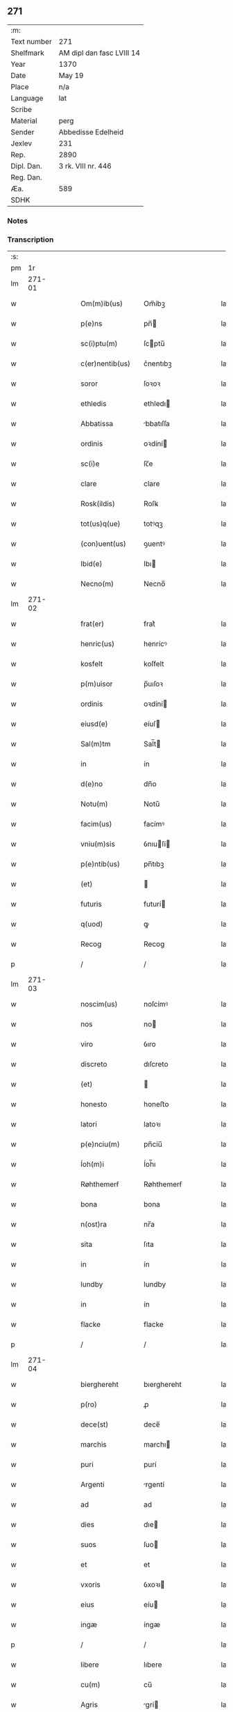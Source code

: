 ** 271
| :m:         |                           |
| Text number | 271                       |
| Shelfmark   | AM dipl dan fasc LVIII 14 |
| Year        | 1370                      |
| Date        | May 19                    |
| Place       | n/a                       |
| Language    | lat                       |
| Scribe      |                           |
| Material    | perg                      |
| Sender      | Abbedisse Edelheid        |
| Jexlev      | 231                       |
| Rep.        | 2890                      |
| Dipl. Dan.  | 3 rk. VIII nr. 446        |
| Reg. Dan.   |                           |
| Æa.         | 589                       |
| SDHK        |                           |

*** Notes


*** Transcription
| :s: |        |   |   |   |   |                   |               |   |   |   |   |     |   |   |    |               |
| pm  |     1r |   |   |   |   |                   |               |   |   |   |   |     |   |   |    |               |
| lm  | 271-01 |   |   |   |   |                   |               |   |   |   |   |     |   |   |    |               |
| w   |        |   |   |   |   | Om(m)ib(us)       | Om̅íbꝫ         |   |   |   |   | lat |   |   |    |        271-01 |
| w   |        |   |   |   |   | p(e)ns            | pn̅           |   |   |   |   | lat |   |   |    |        271-01 |
| w   |        |   |   |   |   | sc(i)ptu(m)       | ſcptu̅        |   |   |   |   | lat |   |   |    |        271-01 |
| w   |        |   |   |   |   | c(er)nentib(us)   | c͛nentıbꝫ      |   |   |   |   | lat |   |   |    |        271-01 |
| w   |        |   |   |   |   | soror             | ſoꝛoꝛ         |   |   |   |   | lat |   |   |    |        271-01 |
| w   |        |   |   |   |   | ethledis          | ethledı      |   |   |   |   | lat |   |   |    |        271-01 |
| w   |        |   |   |   |   | Abbatissa         | bbatıſſa     |   |   |   |   | lat |   |   |    |        271-01 |
| w   |        |   |   |   |   | ordinis           | oꝛdíní       |   |   |   |   | lat |   |   |    |        271-01 |
| w   |        |   |   |   |   | sc(i)e            | ſc̅e           |   |   |   |   | lat |   |   |    |        271-01 |
| w   |        |   |   |   |   | clare             | clare         |   |   |   |   | lat |   |   |    |        271-01 |
| w   |        |   |   |   |   | Rosk(ildis)       | Roſꝃ          |   |   |   |   | lat |   |   |    |        271-01 |
| w   |        |   |   |   |   | tot(us)q(ue)      | totꝰqꝫ        |   |   |   |   | lat |   |   |    |        271-01 |
| w   |        |   |   |   |   | (con)uent(us)     | ꝯuentꝰ        |   |   |   |   | lat |   |   |    |        271-01 |
| w   |        |   |   |   |   | Ibid(e)           | Ibı          |   |   |   |   | lat |   |   |    |        271-01 |
| w   |        |   |   |   |   | Necno(m)          | Necno̅         |   |   |   |   | lat |   |   |    |        271-01 |
| lm  | 271-02 |   |   |   |   |                   |               |   |   |   |   |     |   |   |    |               |
| w   |        |   |   |   |   | frat(er)          | frat͛          |   |   |   |   | lat |   |   |    |        271-02 |
| w   |        |   |   |   |   | henric(us)        | henrícꝰ       |   |   |   |   | lat |   |   |    |        271-02 |
| w   |        |   |   |   |   | kosfelt           | koſfelt       |   |   |   |   | lat |   |   |    |        271-02 |
| w   |        |   |   |   |   | p(m)uisor         | p̅uıſoꝛ        |   |   |   |   | lat |   |   |    |        271-02 |
| w   |        |   |   |   |   | ordinis           | oꝛdíní       |   |   |   |   | lat |   |   |    |        271-02 |
| w   |        |   |   |   |   | eiusd(e)          | eíuſ         |   |   |   |   | lat |   |   |    |        271-02 |
| w   |        |   |   |   |   | Sal(m)tm          | Sal̅t         |   |   |   |   | lat |   |   |    |        271-02 |
| w   |        |   |   |   |   | in                | ín            |   |   |   |   | lat |   |   |    |        271-02 |
| w   |        |   |   |   |   | d(e)no            | dn̅o           |   |   |   |   | lat |   |   |    |        271-02 |
| w   |        |   |   |   |   | Notu(m)           | Notu̅          |   |   |   |   | lat |   |   |    |        271-02 |
| w   |        |   |   |   |   | facim(us)         | facímꝰ        |   |   |   |   | lat |   |   |    |        271-02 |
| w   |        |   |   |   |   | vniu(m)sis        | ỽnıuſí      |   |   |   |   | lat |   |   |    |        271-02 |
| w   |        |   |   |   |   | p(e)ntib(us)      | pn̅tıbꝫ        |   |   |   |   | lat |   |   |    |        271-02 |
| w   |        |   |   |   |   | (et)              |              |   |   |   |   | lat |   |   |    |        271-02 |
| w   |        |   |   |   |   | futuris           | futurí       |   |   |   |   | lat |   |   |    |        271-02 |
| w   |        |   |   |   |   | q(uod)            | ꝙ             |   |   |   |   | lat |   |   |    |        271-02 |
| w   |        |   |   |   |   | Recog             | Recog         |   |   |   |   | lat |   |   |    |        271-02 |
| p   |        |   |   |   |   | /                 | /             |   |   |   |   | lat |   |   |    |        271-02 |
| lm  | 271-03 |   |   |   |   |                   |               |   |   |   |   |     |   |   |    |               |
| w   |        |   |   |   |   | noscim(us)        | noſcímꝰ       |   |   |   |   | lat |   |   |    |        271-03 |
| w   |        |   |   |   |   | nos               | no           |   |   |   |   | lat |   |   |    |        271-03 |
| w   |        |   |   |   |   | viro              | ỽıro          |   |   |   |   | lat |   |   |    |        271-03 |
| w   |        |   |   |   |   | discreto          | dıſcreto      |   |   |   |   | lat |   |   |    |        271-03 |
| w   |        |   |   |   |   | (et)              |              |   |   |   |   | lat |   |   |    |        271-03 |
| w   |        |   |   |   |   | honesto           | honeﬅo        |   |   |   |   | lat |   |   |    |        271-03 |
| w   |        |   |   |   |   | latori            | latoꝛı        |   |   |   |   | lat |   |   | =  |        271-03 |
| w   |        |   |   |   |   | p(e)nciu(m)       | pn̅cíu̅         |   |   |   |   | lat |   |   | == |        271-03 |
| w   |        |   |   |   |   | Íoh(m)i           | Íoh̅ı          |   |   |   |   | lat |   |   |    |        271-03 |
| w   |        |   |   |   |   | Røhthemerẜ        | Røhthemerẜ    |   |   |   |   | lat |   |   |    |        271-03 |
| w   |        |   |   |   |   | bona              | bona          |   |   |   |   | lat |   |   |    |        271-03 |
| w   |        |   |   |   |   | n(ost)ra          | nr̅a           |   |   |   |   | lat |   |   |    |        271-03 |
| w   |        |   |   |   |   | sita              | ſıta          |   |   |   |   | lat |   |   |    |        271-03 |
| w   |        |   |   |   |   | in                | ín            |   |   |   |   | lat |   |   |    |        271-03 |
| w   |        |   |   |   |   | lundby            | lundby        |   |   |   |   | lat |   |   |    |        271-03 |
| w   |        |   |   |   |   | in                | ín            |   |   |   |   | lat |   |   |    |        271-03 |
| w   |        |   |   |   |   | flacke            | flacke        |   |   |   |   | lat |   |   |    |        271-03 |
| p   |        |   |   |   |   | /                 | /             |   |   |   |   | lat |   |   |    |        271-03 |
| lm  | 271-04 |   |   |   |   |                   |               |   |   |   |   |     |   |   |    |               |
| w   |        |   |   |   |   | bierghereht       | bıerghereht   |   |   |   |   | lat |   |   |    |        271-04 |
| w   |        |   |   |   |   | p(ro)             | ꝓ             |   |   |   |   | lat |   |   |    |        271-04 |
| w   |        |   |   |   |   | dece(st)          | dece̅          |   |   |   |   | lat |   |   |    |        271-04 |
| w   |        |   |   |   |   | marchis           | marchı       |   |   |   |   | lat |   |   |    |        271-04 |
| w   |        |   |   |   |   | puri              | purí          |   |   |   |   | lat |   |   |    |        271-04 |
| w   |        |   |   |   |   | Argenti           | rgentí       |   |   |   |   | lat |   |   |    |        271-04 |
| w   |        |   |   |   |   | ad                | ad            |   |   |   |   | lat |   |   |    |        271-04 |
| w   |        |   |   |   |   | dies              | dıe          |   |   |   |   | lat |   |   |    |        271-04 |
| w   |        |   |   |   |   | suos              | ſuo          |   |   |   |   | lat |   |   |    |        271-04 |
| w   |        |   |   |   |   | et                | et            |   |   |   |   | lat |   |   |    |        271-04 |
| w   |        |   |   |   |   | vxoris            | ỽxoꝛı        |   |   |   |   | lat |   |   |    |        271-04 |
| w   |        |   |   |   |   | eius              | eíu          |   |   |   |   | lat |   |   |    |        271-04 |
| w   |        |   |   |   |   | ingæ              | íngæ          |   |   |   |   | lat |   |   |    |        271-04 |
| p   |        |   |   |   |   | /                 | /             |   |   |   |   | lat |   |   |    |        271-04 |
| w   |        |   |   |   |   | libere            | lıbere        |   |   |   |   | lat |   |   |    |        271-04 |
| w   |        |   |   |   |   | cu(m)             | cu̅            |   |   |   |   | lat |   |   |    |        271-04 |
| w   |        |   |   |   |   | Agris             | grí         |   |   |   |   | lat |   |   |    |        271-04 |
| w   |        |   |   |   |   | pra¦tis           | pra¦tí       |   |   |   |   | lat |   |   |    | 271-04—271-05 |
| w   |        |   |   |   |   | ceterisq(ue)      | ceterıqꝫ     |   |   |   |   | lat |   |   |    |        271-05 |
| w   |        |   |   |   |   | suis              | ſuí          |   |   |   |   | lat |   |   |    |        271-05 |
| w   |        |   |   |   |   | p(er)tine(st)ciis | p̲tíne̅cíí     |   |   |   |   | lat |   |   |    |        271-05 |
| w   |        |   |   |   |   | dimisisse         | dímíſıſſe     |   |   |   |   | lat |   |   |    |        271-05 |
| w   |        |   |   |   |   | tali              | talı          |   |   |   |   | lat |   |   |    |        271-05 |
| w   |        |   |   |   |   | (con)dic(i)oe     | ꝯdıc̅oe        |   |   |   |   | lat |   |   |    |        271-05 |
| w   |        |   |   |   |   | p(m)habita        | phabıta      |   |   |   |   | lat |   |   |    |        271-05 |
| w   |        |   |   |   |   | q(uod)            | ꝙ             |   |   |   |   | lat |   |   |    |        271-05 |
| w   |        |   |   |   |   | post              | poﬅ           |   |   |   |   | lat |   |   |    |        271-05 |
| w   |        |   |   |   |   | mortem            | moꝛtem        |   |   |   |   | lat |   |   |    |        271-05 |
| w   |        |   |   |   |   | p(m)dicti         | p̅dıí         |   |   |   |   | lat |   |   |    |        271-05 |
| w   |        |   |   |   |   | Íoh(m)is          | Íoh̅ı         |   |   |   |   | lat |   |   |    |        271-05 |
| w   |        |   |   |   |   | necno(m)          | necno̅         |   |   |   |   | lat |   |   |    |        271-05 |
| w   |        |   |   |   |   | vx¦oris           | ỽx¦oꝛı       |   |   |   |   | lat |   |   |    | 271-05—271-06 |
| w   |        |   |   |   |   | sue               | ſue           |   |   |   |   | lat |   |   |    |        271-06 |
| w   |        |   |   |   |   | p(m)dicte         | p̅dıe         |   |   |   |   | lat |   |   |    |        271-06 |
| w   |        |   |   |   |   | inge              | ínge          |   |   |   |   | lat |   |   |    |        271-06 |
| w   |        |   |   |   |   | bon              | bon          |   |   |   |   | lat |   |   |    |        271-06 |
| w   |        |   |   |   |   | A(e)ndicta        | n̅dıa        |   |   |   |   | lat |   |   |    |        271-06 |
| w   |        |   |   |   |   | filie             | fılıe         |   |   |   |   | lat |   |   |    |        271-06 |
| w   |        |   |   |   |   | eor(um)           | eoꝝ           |   |   |   |   | lat |   |   |    |        271-06 |
| w   |        |   |   |   |   | cristine          | críﬅíne       |   |   |   |   | lat |   |   |    |        271-06 |
| w   |        |   |   |   |   | sorori            | ſoꝛoꝛı        |   |   |   |   | lat |   |   |    |        271-06 |
| w   |        |   |   |   |   | nr(m)i            | nr̅ı           |   |   |   |   | lat |   |   |    |        271-06 |
| w   |        |   |   |   |   | (con)uent(us)     | ꝯuentꝰ        |   |   |   |   | lat |   |   |    |        271-06 |
| w   |        |   |   |   |   | si                | ſı            |   |   |   |   | lat |   |   |    |        271-06 |
| w   |        |   |   |   |   | eis               | eı           |   |   |   |   | lat |   |   |    |        271-06 |
| w   |        |   |   |   |   | sup(er)stes       | ſup̲ﬅe        |   |   |   |   | lat |   |   |    |        271-06 |
| w   |        |   |   |   |   | fuerit            | fuerıt        |   |   |   |   | lat |   |   |    |        271-06 |
| w   |        |   |   |   |   | Absq(ue)          | bſqꝫ         |   |   |   |   | lat |   |   |    |        271-06 |
| lm  | 271-07 |   |   |   |   |                   |               |   |   |   |   |     |   |   |    |               |
| w   |        |   |   |   |   | om(n)i            | om̅í           |   |   |   |   | lat |   |   |    |        271-07 |
| w   |        |   |   |   |   | Redempc(i)oe      | Redempc̅oe     |   |   |   |   | lat |   |   |    |        271-07 |
| w   |        |   |   |   |   | Iuxt             | Iuxt         |   |   |   |   | lat |   |   |    |        271-07 |
| w   |        |   |   |   |   | placitu(m)        | placıtu̅       |   |   |   |   | lat |   |   |    |        271-07 |
| w   |        |   |   |   |   | (et)              |              |   |   |   |   | lat |   |   |    |        271-07 |
| w   |        |   |   |   |   | volu(m)tate(st)   | ỽolu̅tate̅      |   |   |   |   | lat |   |   |    |        271-07 |
| w   |        |   |   |   |   | suam              | ſuam          |   |   |   |   | lat |   |   |    |        271-07 |
| w   |        |   |   |   |   | p(ro)p(i)am       | a          |   |   |   |   | lat |   |   |    |        271-07 |
| w   |        |   |   |   |   | in                | ín            |   |   |   |   | lat |   |   |    |        271-07 |
| w   |        |   |   |   |   | dieb(us)          | dıebꝫ         |   |   |   |   | lat |   |   |    |        271-07 |
| w   |        |   |   |   |   | suis              | ſuı          |   |   |   |   | lat |   |   |    |        271-07 |
| w   |        |   |   |   |   | cedant            | cedant        |   |   |   |   | lat |   |   |    |        271-07 |
| w   |        |   |   |   |   | possidend        | poſſıdend    |   |   |   |   | lat |   |   |    |        271-07 |
| w   |        |   |   |   |   | Addito            | ddıto        |   |   |   |   | lat |   |   |    |        271-07 |
| w   |        |   |   |   |   | ecia(m)           | ecıa̅          |   |   |   |   | lat |   |   |    |        271-07 |
| lm  | 271-08 |   |   |   |   |                   |               |   |   |   |   |     |   |   |    |               |
| w   |        |   |   |   |   | q(uod)            | ꝙ             |   |   |   |   | lat |   |   |    |        271-08 |
| w   |        |   |   |   |   | mortuis           | moꝛtuí       |   |   |   |   | lat |   |   |    |        271-08 |
| w   |        |   |   |   |   | trib(us)          | trıbꝫ         |   |   |   |   | lat |   |   |    |        271-08 |
| w   |        |   |   |   |   | om(n)ib(us)       | om̅ıbꝫ         |   |   |   |   | lat |   |   |    |        271-08 |
| w   |        |   |   |   |   | videlic(et)       | ỽıdelıcꝫ      |   |   |   |   | lat |   |   |    |        271-08 |
| w   |        |   |   |   |   | filia             | fılıa         |   |   |   |   | lat |   |   |    |        271-08 |
| w   |        |   |   |   |   | cristina          | crıﬅína       |   |   |   |   | lat |   |   |    |        271-08 |
| w   |        |   |   |   |   | cu(m)             | cu̅            |   |   |   |   | lat |   |   |    |        271-08 |
| w   |        |   |   |   |   | parentib(us)      | parentıbꝫ     |   |   |   |   | lat |   |   |    |        271-08 |
| w   |        |   |   |   |   | p(m)fat(is)       | pfatꝭ        |   |   |   |   | lat |   |   |    |        271-08 |
| p   |        |   |   |   |   | /                 | /             |   |   |   |   | lat |   |   |    |        271-08 |
| w   |        |   |   |   |   | bona              | bona          |   |   |   |   | lat |   |   |    |        271-08 |
| w   |        |   |   |   |   | p(m)dicta         | p̅dıa         |   |   |   |   | lat |   |   |    |        271-08 |
| w   |        |   |   |   |   | Absq(ue)          | bſqꝫ         |   |   |   |   | lat |   |   |    |        271-08 |
| w   |        |   |   |   |   | (con)tradic¦cione | ꝯtradıc¦cıone |   |   |   |   | lat |   |   |    | 271-08—271-09 |
| w   |        |   |   |   |   | heredu(m)         | heredu̅        |   |   |   |   | lat |   |   |    |        271-09 |
| w   |        |   |   |   |   | seu               | ſeu           |   |   |   |   | lat |   |   |    |        271-09 |
| w   |        |   |   |   |   | Alior(um)         | lıoꝝ         |   |   |   |   | lat |   |   |    |        271-09 |
| w   |        |   |   |   |   | Ad                | d            |   |   |   |   | lat |   |   |    |        271-09 |
| w   |        |   |   |   |   | vsum              | ỽſum          |   |   |   |   | lat |   |   |    |        271-09 |
| w   |        |   |   |   |   | (con)uent(us)     | ꝯuentꝰ        |   |   |   |   | lat |   |   |    |        271-09 |
| w   |        |   |   |   |   | nr(m)i            | nr̅ı           |   |   |   |   | lat |   |   |    |        271-09 |
| w   |        |   |   |   |   | Redeant           | Redeant       |   |   |   |   | lat |   |   |    |        271-09 |
| w   |        |   |   |   |   | libere            | lıbere        |   |   |   |   | lat |   |   |    |        271-09 |
| w   |        |   |   |   |   | ordinanda         | oꝛdínanda     |   |   |   |   | lat |   |   |    |        271-09 |
| p   |        |   |   |   |   | /                 | /             |   |   |   |   | lat |   |   |    |        271-09 |
| w   |        |   |   |   |   | dam(us)           | damꝰ          |   |   |   |   | lat |   |   |    |        271-09 |
| w   |        |   |   |   |   | vlteri(us)        | ỽlteríꝰ       |   |   |   |   | lat |   |   |    |        271-09 |
| w   |        |   |   |   |   | bo(m)a            | bo̅a           |   |   |   |   | lat |   |   |    |        271-09 |
| w   |        |   |   |   |   | illa              | ılla          |   |   |   |   | lat |   |   |    |        271-09 |
| lm  | 271-10 |   |   |   |   |                   |               |   |   |   |   |     |   |   |    |               |
| w   |        |   |   |   |   | inhabitanti       | ínhabıtantí   |   |   |   |   | lat |   |   |    |        271-10 |
| w   |        |   |   |   |   | ex                | ex            |   |   |   |   | lat |   |   |    |        271-10 |
| w   |        |   |   |   |   | parte             | parte         |   |   |   |   | lat |   |   |    |        271-10 |
| w   |        |   |   |   |   | dicti             | dıí          |   |   |   |   | lat |   |   |    |        271-10 |
| w   |        |   |   |   |   | Íoh(m)is          | Íoh̅ı         |   |   |   |   | lat |   |   |    |        271-10 |
| w   |        |   |   |   |   | licentiam         | lıcentıa     |   |   |   |   | lat |   |   |    |        271-10 |
| w   |        |   |   |   |   | seca(m)di         | ſeca̅dí        |   |   |   |   | lat |   |   |    |        271-10 |
| w   |        |   |   |   |   | in                | ín            |   |   |   |   | lat |   |   |    |        271-10 |
| w   |        |   |   |   |   | n(ost)ra          | nr̅a           |   |   |   |   | lat |   |   |    |        271-10 |
| w   |        |   |   |   |   | silua             | ſılua         |   |   |   |   | lat |   |   |    |        271-10 |
| p   |        |   |   |   |   | .                 | .             |   |   |   |   | lat |   |   |    |        271-10 |
| w   |        |   |   |   |   | v(idelicet)       | ỽꝫ            |   |   |   |   | lat |   |   |    |        271-10 |
| p   |        |   |   |   |   | .                 | .             |   |   |   |   | lat |   |   |    |        271-10 |
| w   |        |   |   |   |   | snesløs           | ſneſløſ       |   |   |   |   | lat |   |   |    |        271-10 |
| w   |        |   |   |   |   | ad                | ad            |   |   |   |   | lat |   |   |    |        271-10 |
| w   |        |   |   |   |   | meliorac(i)oem    | melıoꝛac̅oe   |   |   |   |   | lat |   |   |    |        271-10 |
| w   |        |   |   |   |   | vel               | ỽel           |   |   |   |   | lat |   |   |    |        271-10 |
| lm  | 271-11 |   |   |   |   |                   |               |   |   |   |   |     |   |   |    |               |
| w   |        |   |   |   |   | edificiu(m)       | edıfıcıu̅      |   |   |   |   | lat |   |   |    |        271-11 |
| w   |        |   |   |   |   | b(eat)or(um)      | bo̅ꝝ           |   |   |   |   | lat |   |   |    |        271-11 |
| w   |        |   |   |   |   | eorund(e)         | eoꝛun        |   |   |   |   | lat |   |   |    |        271-11 |
| w   |        |   |   |   |   | ita               | ıta           |   |   |   |   | lat |   |   |    |        271-11 |
| w   |        |   |   |   |   | t(e)n             | tn̅            |   |   |   |   | lat |   |   |    |        271-11 |
| w   |        |   |   |   |   | q(uod)            | ꝙ             |   |   |   |   | lat |   |   |    |        271-11 |
| w   |        |   |   |   |   | tota              | tota          |   |   |   |   | lat |   |   |    |        271-11 |
| w   |        |   |   |   |   | edificat(i)o      | edıfıcat̅o     |   |   |   |   | lat |   |   |    |        271-11 |
| w   |        |   |   |   |   | Absq(ue)          | bſqꝫ         |   |   |   |   | lat |   |   |    |        271-11 |
| w   |        |   |   |   |   | pecunia           | pecunía       |   |   |   |   | lat |   |   |    |        271-11 |
| w   |        |   |   |   |   | cu(m)             | cu̅            |   |   |   |   | lat |   |   |    |        271-11 |
| w   |        |   |   |   |   | fundo             | fundo         |   |   |   |   | lat |   |   |    |        271-11 |
| w   |        |   |   |   |   | valeat            | ỽaleat        |   |   |   |   | lat |   |   |    |        271-11 |
| w   |        |   |   |   |   | p(er)manere       | p̲manere       |   |   |   |   | lat |   |   |    |        271-11 |
| w   |        |   |   |   |   | In                | In            |   |   |   |   | lat |   |   |    |        271-11 |
| w   |        |   |   |   |   | quor(um)          | quoꝝ          |   |   |   |   | lat |   |   |    |        271-11 |
| lm  | 271-12 |   |   |   |   |                   |               |   |   |   |   |     |   |   |    |               |
| w   |        |   |   |   |   | om(n)iu           | om̅ıu          |   |   |   |   | lat |   |   |    |        271-12 |
| w   |        |   |   |   |   | euidentiam        | euıdentıa    |   |   |   |   | lat |   |   |    |        271-12 |
| w   |        |   |   |   |   | Sigilla           | Sıgılla       |   |   |   |   | lat |   |   |    |        271-12 |
| w   |        |   |   |   |   | n(ost)ra          | nr̅a           |   |   |   |   | lat |   |   |    |        271-12 |
| w   |        |   |   |   |   | p(e)ntib(us)      | pn̅tıbꝫ        |   |   |   |   | lat |   |   |    |        271-12 |
| w   |        |   |   |   |   | sunt              | ſunt          |   |   |   |   | lat |   |   |    |        271-12 |
| w   |        |   |   |   |   | appensa           | aenſa        |   |   |   |   | lat |   |   |    |        271-12 |
| w   |        |   |   |   |   | datu(m)           | datu̅          |   |   |   |   | lat |   |   |    |        271-12 |
| w   |        |   |   |   |   | Anno              | nno          |   |   |   |   | lat |   |   |    |        271-12 |
| w   |        |   |   |   |   | d(omi)ni          | dn̅ı           |   |   |   |   | lat |   |   |    |        271-12 |
| w   |        |   |   |   |   | M(o)              | ͦ             |   |   |   |   | lat |   |   |    |        271-12 |
| w   |        |   |   |   |   | cc(o)c            | ᴄᴄͦᴄ           |   |   |   |   | lat |   |   |    |        271-12 |
| w   |        |   |   |   |   | lx(o)x            | lxͦx           |   |   |   |   | lat |   |   |    |        271-12 |
| w   |        |   |   |   |   | d(omi)nica        | dn̅íca         |   |   |   |   | lat |   |   |    |        271-12 |
| w   |        |   |   |   |   | qui(n)ta          | quí̅ta         |   |   |   |   | lat |   |   |    |        271-12 |
| w   |        |   |   |   |   | p(ro)x(ra)        | ꝓx           |   |   |   |   | lat |   |   |    |        271-12 |
| w   |        |   |   |   |   | post              | poﬅ           |   |   |   |   | lat |   |   |    |        271-12 |
| lm  | 271-13 |   |   |   |   |                   |               |   |   |   |   |     |   |   |    |               |
| w   |        |   |   |   |   | pascham           | paſcha       |   |   |   |   | lat |   |   |    |        271-13 |
| lm  | 271-14 |   |   |   |   |                   |               |   |   |   |   |     |   |   |    |               |
| w   |        |   |   |   |   | [3-08-446]        | [3-08-446]    |   |   |   |   | lat |   |   |    |        271-14 |
| :e: |        |   |   |   |   |                   |               |   |   |   |   |     |   |   |    |               |
